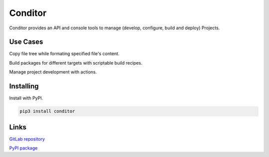 
.. _/main:

********
Conditor
********

Conditor provides an API and console tools to manage (develop, configure, build and deploy) Projects.

.. ............................................................................
.. _/main/use_cases:

Use Cases
=========

Copy file tree while formating specified file's content.

Build packages for different targets with scriptable build recipes.

Manage project development with actions.

.. ............................................................................
.. _/main/installing:

Installing
==========

Install with PyPI.

.. code-block:: console

   pip3 install conditor

.. ............................................................................
.. _/main/links:

Links
=====

`GitLab repository <https://gitlab.com/srhuerzeler/conditor>`_

`PyPI package <https://pypi.org/project/conditor>`_

